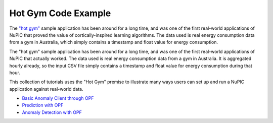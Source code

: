 Hot Gym Code Example
--------------------

The `"hot gym" <https://github.com/numenta/nupic/tree/master/examples/opf/clients/hotgym>`_
sample application has been around for a long time, and was one of the first
real-world applications of NuPIC that proved the value of cortically-inspired
learning algorithms. The data used is real energy consumption data from a gym in
Australia, which simply contains a timestamp and float value for energy
consumption.

The "hot gym" sample application has been around for a long time, and was one of
the first real-world applications of NuPIC that actually worked. The data used
is real energy consumption data from a gym in Australia. It is aggregated hourly
already, so the input CSV file simply contains a timestamp and float value for
energy consumption during that hour.

This collection of tutorials uses the "Hot Gym" premise to illustrate many ways
users can set up and run a NuPIC application against real-world data.

- `Basic Anomaly Client through OPF <https://github.com/numenta/nupic/tree/master/examples/opf/clients/hotgym/anomaly>`_
- `Prediction with OPF <https://github.com/numenta/nupic/tree/master/examples/opf/clients/hotgym/prediction/one_gym>`_
- `Anomaly Detection with OPF <https://github.com/numenta/nupic/tree/master/examples/opf/clients/hotgym/anomaly/one_gym>`_
